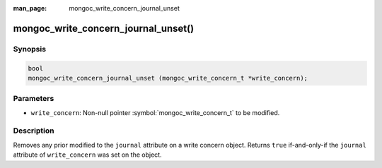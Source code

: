 :man_page: mongoc_write_concern_journal_unset

mongoc_write_concern_journal_unset()
====================================

Synopsis
--------

.. code-block:: c

  bool
  mongoc_write_concern_journal_unset (mongoc_write_concern_t *write_concern);

Parameters
----------

* ``write_concern``: Non-null pointer :symbol:`mongoc_write_concern_t` to be
  modified.

Description
-----------

Removes any prior modified to the ``journal`` attribute on a write concern
object. Returns ``true`` if-and-only-if the ``journal`` attribute of
``write_concern`` was set on the object.
